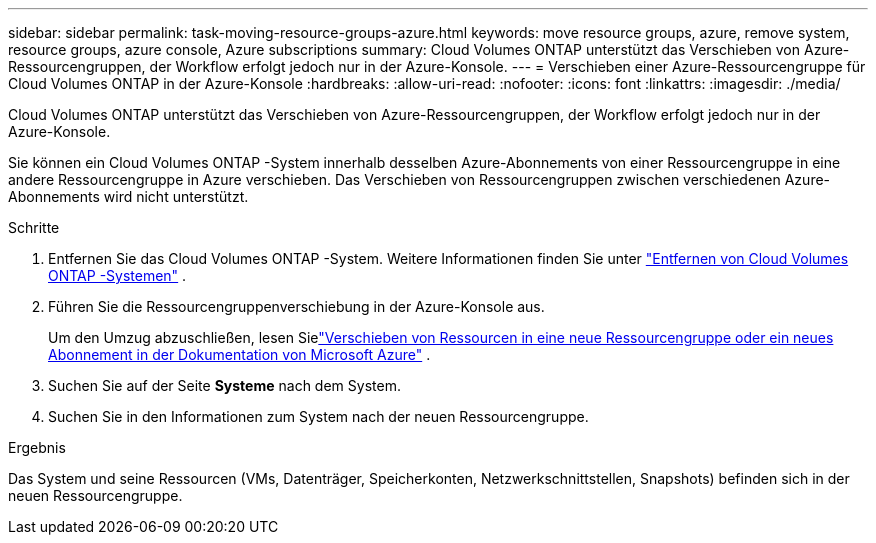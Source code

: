---
sidebar: sidebar 
permalink: task-moving-resource-groups-azure.html 
keywords: move resource groups, azure, remove system, resource groups, azure console, Azure subscriptions 
summary: Cloud Volumes ONTAP unterstützt das Verschieben von Azure-Ressourcengruppen, der Workflow erfolgt jedoch nur in der Azure-Konsole. 
---
= Verschieben einer Azure-Ressourcengruppe für Cloud Volumes ONTAP in der Azure-Konsole
:hardbreaks:
:allow-uri-read: 
:nofooter: 
:icons: font
:linkattrs: 
:imagesdir: ./media/


[role="lead"]
Cloud Volumes ONTAP unterstützt das Verschieben von Azure-Ressourcengruppen, der Workflow erfolgt jedoch nur in der Azure-Konsole.

Sie können ein Cloud Volumes ONTAP -System innerhalb desselben Azure-Abonnements von einer Ressourcengruppe in eine andere Ressourcengruppe in Azure verschieben.  Das Verschieben von Ressourcengruppen zwischen verschiedenen Azure-Abonnements wird nicht unterstützt.

.Schritte
. Entfernen Sie das Cloud Volumes ONTAP -System. Weitere Informationen finden Sie unter link:https://docs.netapp.com/us-en/bluexp-cloud-volumes-ontap/task-removing.html["Entfernen von Cloud Volumes ONTAP -Systemen"] .
. Führen Sie die Ressourcengruppenverschiebung in der Azure-Konsole aus.
+
Um den Umzug abzuschließen, lesen Sielink:https://learn.microsoft.com/en-us/azure/azure-resource-manager/management/move-resource-group-and-subscription["Verschieben von Ressourcen in eine neue Ressourcengruppe oder ein neues Abonnement in der Dokumentation von Microsoft Azure"^] .

. Suchen Sie auf der Seite *Systeme* nach dem System.
. Suchen Sie in den Informationen zum System nach der neuen Ressourcengruppe.


.Ergebnis
Das System und seine Ressourcen (VMs, Datenträger, Speicherkonten, Netzwerkschnittstellen, Snapshots) befinden sich in der neuen Ressourcengruppe.
